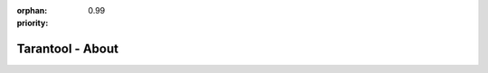 :orphan:
:priority: 0.99

-----------------
Tarantool - About
-----------------

.. raw:: html

  <section id="page-about">
    <h2 class="text-center">Meet Tarantool</h2>
    <div class="row">
        <div class="row pic-row">
            <div class="col-xs-12 col-sm-6 no-padding pic-col">
                <img src="../_static/images/tarantool-io/about/mailru-bike-girl.jpg">
            </div>
            <div class="col-xs-12 col-sm-6 pic-col">
                <p>
                    Tarantool was first released in 2008 in Mail.ru Group. It is publicly listed on the London Stock Exchange (MAIL:LSE) and is the 5th largest internet company in the world with over 150 million active users a month. Services span email, cloud, social networks, instant messengers, and games developed by a team of over 2,000 engineers spanning more than 10 global locations.
                </p>
            </div>
        </div>
        <div class="row pic-row">
            <span class="hidden-xs">
                <div class="col-xs-12 col-sm-6 pic-col">
                    <p>
                        My.com is also part of the Tarantool family in North America and Europe. Services include the mapping service MAPS.ME,
                        the myGames gaming division, and myMail, which is the 3rd most popular mobile email app in the USA.
                    </p>
                </div>
                <div class="col-xs-12 col-sm-6 no-padding pic-col">
                    <img src="../_static/images/tarantool-io/about/About-office.jpg">
                </div>
            </span>
            <span class="hidden-sm hidden-md hidden-lg">
                <div class="col-xs-12 col-sm-6 no-padding pic-col">
                    <img src="../_static/images/tarantool-io/about/About-office.jpg">
                </div>
                <div class="col-xs-12 col-sm-6 pic-col">
                    <p>
                        My.com is also part of the Tarantool family in North America and Europe. Services include the mapping service MAPS.ME.
                        the myGames gaming division, and myMail, which is the 3rd most popular mobile email app in the USA.
                    </p>
                </div>
            </span>
        </div>
        <div class="row pic-row">
            <div class="col-xs-12 col-sm-6 no-padding pic-col">
                <img src="../_static/images/tarantool-io/about/AboutUs2.jpg">
            </div>
            <div class="col-xs-12 col-sm-6 pic-col">
                <p>
                    Tarantool was designed to solve data problems because no solutions on the market could meet the requirements. The technology is released commercially for sensors and the periphery in <a href="/product/unwired-iiot">Unwired IIoT</a>, and for the enterprise cloud or data center in the <a href="/product/enterprise">Enterprise Solution</a>.
                </p>
            </div>
        </div>
    </div>

    <div class="row">
        <p class="tech-developed text-center">
            The technology is continuously developed in partnership with businesses and the open source community
        </p>
    </div>
    <div class="people">
        <h3 class="text-center">Meet The Team</h3>
        <div class="row">
            <div class="col-sm-2 col-sm-offset-1">
                <figure>
                    <img class="img-circle img-responsive" src="../_static/images/tarantool-io/People/32.jpg">
                    <figcaption class="text-center">
                        <span class="name">Wasim Ahmed</span><br>
                        <span class="title">Designer</span>
                    </figcaption>
                </figure>
            </div>
            <div class="col-sm-2">
                <figure>
                    <img class="img-circle img-responsive" src="../_static/images/tarantool-io/People/5.jpg">
                    <figcaption class="text-center">
                        <span class="name">Dennis Anikin</span><br>
                        <span class="title">General Manager</span>
                    </figcaption>
                </figure>
            </div>
            <div class="col-sm-2">
                <figure>
                    <img class="img-circle img-responsive" src="../_static/images/tarantool-io/People/29.jpg">
                    <figcaption class="text-center">
                        <span class="name">Evan Bates</span><br>
                        <span class="title">Technical Marketing Associate</span>
                    </figcaption>
                </figure>
            </div>
            <div class="col-sm-2">
                <figure>
                    <img class="img-circle img-responsive" src="../_static/images/tarantool-io/People/4.jpg">
                    <figcaption class="text-center">
                        <span class="name">Eugene Blikh</span><br>
                        <span class="title">Software Engineer</span>
                    </figcaption>
                </figure>
            </div>
            <div class="col-sm-2">
                <figure>
                    <img class="img-circle img-responsive" src="../_static/images/tarantool-io/People/2.jpg">
                    <figcaption class="text-center">
                        <span class="name">Nataliya Bogdanovich</span><br>
                        <span class="title">Head of Worldwide PR</span>
                    </figcaption>
                </figure>
            </div>
        </div>
        <div class="row">
            <div class="col-sm-2 col-sm-offset-1">
                <figure>
                    <img class="img-circle img-responsive" src="../_static/images/tarantool-io/People/3.jpg">
                    <figcaption class="text-center">
                        <span class="name">Julie Casson</span><br>
                        <span class="title">Marketing Consultant</span>
                    </figcaption>
                </figure>
            </div>
            <div class="col-sm-2">
                <figure>
                    <img class="img-circle img-responsive" src="../_static/images/tarantool-io/People/1.jpg">
                    <figcaption class="text-center">
                        <span class="name">Vladimir Davydov</span><br>
                        <span class="title">Software Engineer</span>
                    </figcaption>
                </figure>
            </div>
            <div class="col-sm-2">
                <figure>
                    <img class="img-circle img-responsive" src="../_static/images/tarantool-io/People/7.jpg">
                    <figcaption class="text-center">
                        <span class="name">Daniel Dehkanov</span><br>
                        <span class="title">Designer</span>
                    </figcaption>
                </figure>
            </div>
            <div class="col-sm-2">
                <img class="img-circle img-responsive" src="../_static/images/tarantool-io/People/6.jpg">
                <figcaption class="text-center">
                    <span class="name">David Goodman</span><br>
                    <span class="title">Full Stack Web Developer</span>
                </figcaption>
            </div>
            <div class="col-sm-2">
                <figure>
                    <img class="img-circle img-responsive" src="../_static/images/tarantool-io/People/22.jpg">
                    <figcaption class="text-center">
                        <span class="name">Olga Filatova</span><br>
                        <span class="title">Vice President of HR</span>
                    </figcaption>
                </figure>
            </div>
        </div>
        <div class="row">
            <div class="col-sm-2 col-sm-offset-1">
                <figure>
                    <img class="img-circle img-responsive" src="../_static/images/tarantool-io/People/27.jpg">
                    <figcaption class="text-center">
                        <span class="name">Julia Khokhryakova</span><br>
                        <span class="title">HR Manager</span>
                    </figcaption>
                </figure>
            </div>
            <div class="col-sm-2">
                <figure>
                    <img class="img-circle img-responsive" src="../_static/images/tarantool-io/People/26.jpg">
                    <figcaption class="text-center">
                        <span class="name">Georgiy Kirichenko</span><br>
                        <span class="title">Software Engineer</span>
                    </figcaption>
                </figure>
            </div>
            <div class="col-sm-2">
                <figure>
                    <img class="img-circle img-responsive" src="../_static/images/tarantool-io/People/24.jpg">
                    <figcaption class="text-center">
                        <span class="name">Alex Lyapunov</span><br>
                        <span class="title">Software Engineer</span>
                    </figcaption>
                </figure>
            </div>
            <div class="col-sm-2">
                <figure>
                    <img class="img-circle img-responsive" src="../_static/images/tarantool-io/People/25.jpg">
                    <figcaption class="text-center">
                        <span class="name">Eli Markov</span><br>
                        <span class="title">Software Engineer</span>
                    </figcaption>
                </figure>
            </div>
            <div class="col-sm-2">
                <figure>
                    <img class="img-circle img-responsive" src="../_static/images/tarantool-io/People/14.jpg">
                    <figcaption class="text-center">
                        <span class="name">Konstantin Nazarov</span><br>
                        <span class="title">Head of Cloud</span>
                    </figcaption>
                </figure>
            </div>
        </div>
        <div class="row">
            <div class="col-sm-2 col-sm-offset-1">
                <figure>
                    <img class="img-circle img-responsive" src="../_static/images/tarantool-io/People/23.jpg">
                    <figcaption class="text-center">
                        <span class="name">Tyler Norkus</span><br>
                        <span class="title">Director of Sales and Marketing</span>
                    </figcaption>
                </figure>
            </div>
            <div class="col-sm-2">
                <figure>
                    <img class="img-circle img-responsive" src="../_static/images/tarantool-io/People/13.jpg">
                    <figcaption class="text-center">
                        <span class="name">Konstantin Osipov</span><br>
                        <span class="title">Chief Technology Officer</span>
                    </figcaption>
                </figure>
            </div>
            <div class="col-sm-2">
                <figure>
                    <img class="img-circle img-responsive" src="../_static/images/tarantool-io/People/11.jpg">
                    <figcaption class="text-center">
                        <span class="name">Vadim Popov</span><br>
                        <span class="title">Senior Technical Writer</span>
                    </figcaption>
                </figure>
            </div>
            <div class="col-sm-2">
                <figure>
                    <img class="img-circle img-responsive" src="../_static/images/tarantool-io/People/31.jpg">
                    <figcaption class="text-center">
                        <span class="name">Irina Rimecode</span><br>
                        <span class="title">Technical Writer</span>
                    </figcaption>
                </figure>
            </div>
            <div class="col-sm-2">
                <figure>
                    <img class="img-circle img-responsive" src="../_static/images/tarantool-io/People/15.jpg">
                    <figcaption class="text-center">
                        <span class="name">Elena Shebunyaeva</span><br>
                        <span class="title">Head of Technical Communications</span>
                    </figcaption>
                </figure>
            </div>
        </div>
        <div class="row">
            <div class="col-sm-2 col-sm-offset-1">
                <figure>
                    <img class="img-circle img-responsive" src="../_static/images/tarantool-io/People/9.jpg">
                    <figcaption class="text-center">
                        <span class="name">Vlad Shpilevoy</span><br>
                        <span class="title">Software Engineer</span>
                    </figcaption>
                </figure>
            </div>
            <div class="col-sm-2">
                <figure>
                    <img class="img-circle img-responsive" src="../_static/images/tarantool-io/People/10.jpg">
                    <figcaption class="text-center">
                        <span class="name">Vasiliy Soshnikov</span><br>
                        <span class="title">Head of Presales Engineering</span>
                    </figcaption>
                </figure>
            </div>
            <div class="col-sm-2">
                <figure>
                    <img class="img-circle img-responsive" src="../_static/images/tarantool-io/People/28.png">
                    <figcaption class="text-center">
                        <span class="name">Vladimir Tomalchev</span><br>
                        <span class="title">Business Development Executive</span>
                    </figcaption>
                </figure>
            </div>
            <div class="col-sm-2">
                <figure>
                    <img class="img-circle img-responsive" src="../_static/images/tarantool-io/People/16.jpg">
                    <figcaption class="text-center">
                        <span class="name">Alexander Turenko</span><br>
                        <span class="title">Solution Engineer</span>
                    </figcaption>
                </figure>
            </div>
            <div class="col-sm-2">
                <figure>
                    <img class="img-circle img-responsive" src="../_static/images/tarantool-io/People/17.jpg">
                    <figcaption class="text-center">
                        <span class="name">Roman Tsisyk</span><br>
                        <span class="title">Lead Engineer, Server</span>
                    </figcaption>
                </figure>
            </div>
        </div>
        <div class="row">
            <div class="col-sm-2 col-sm-offset-3">
                <figure>
                    <img class="img-circle img-responsive" src="../_static/images/tarantool-io/People/30.jpg">
                    <figcaption class="text-center">
                        <span class="name">Tanzid Tushan</span><br>
                        <span class="title">Business Development Representative</span>
                    </figcaption>
                </figure>
            </div>
            <div class="col-sm-2">
                <figure>
                    <img class="img-circle img-responsive" src="../_static/images/tarantool-io/People/20.jpg">
                    <figcaption class="text-center">
                        <span class="name">Kirill Yukhin</span><br>
                        <span class="title">Lead SQL Engineer</span>
                    </figcaption>
                </figure>
            </div>
            <div class="col-sm-2">
                <figure>
                    <img class="img-circle img-responsive" src="../_static/images/tarantool-io/People/19.jpg">
                    <figcaption class="text-center">
                        <span class="name">Maria Yurina</span><br>
                        <span class="title">Attorney</span>
                    </figcaption>
                </figure>
            </div>
            
        </div>
    </div>
    <section id="page-contact">
        <div class="row map-it-section">
            <div class="col-xs-10 col-xs-offset-1 col-sm-8 col-sm-offset-2">
                <div class="row map-it-row text-center">
                    <div class="col-xs-12 col-sm-4">
                        <div class="map-it-box">
                            <h3>Moscow</h3>
                            <p>125167 Leningradsky Prospekt 39<br/>
                                Bld. 79, Moscow, RU
                            </p>
                            <p class="map-trigger" data-key="Moscow">Asia Office Map it!</p>
                        </div>
                    </div>
                    <div class="col-xs-12 col-sm-4">
                        <div class="map-it-box">
                            <h3>Silicon Valley</h3>
                            <p>201 San Antonio Circle<br/>
                                Mountain View, CA 94040
                            </p>
                            <p class="map-trigger" data-key="siliconValley">North America Office Map it!</p>
                        </div>
                    </div>
                    <div class="col-xs-12 col-sm-4">
                        <div class="map-it-box">
                            <h3>Amsterdam</h3>
                            <p>Barbara Strozzilaan 201. 1083HN.<br/>
                                Amsterdam, The Netherlands
                            </p>
                            <p class="map-trigger" data-key="Amsterdam">EMEA Office Map it!</p>
                        </div>
                    </div>
                </div>
            </div>
        </div>

        <div class="row">
            <div class="btn-group" role="group">
                <button type="button" class="btn map-trigger contact-btn btn-active" data-key="siliconValley">Silicon Valley</button>
                <button type="button" class="btn map-trigger contact-btn" data-key="Moscow">Moscow</button>
                <button type="button" class="btn map-trigger contact-btn" data-key="Amsterdam">Amsterdam</button>
            </div>
        </div>
        <div id="map"></div>
    </section>
  </section>